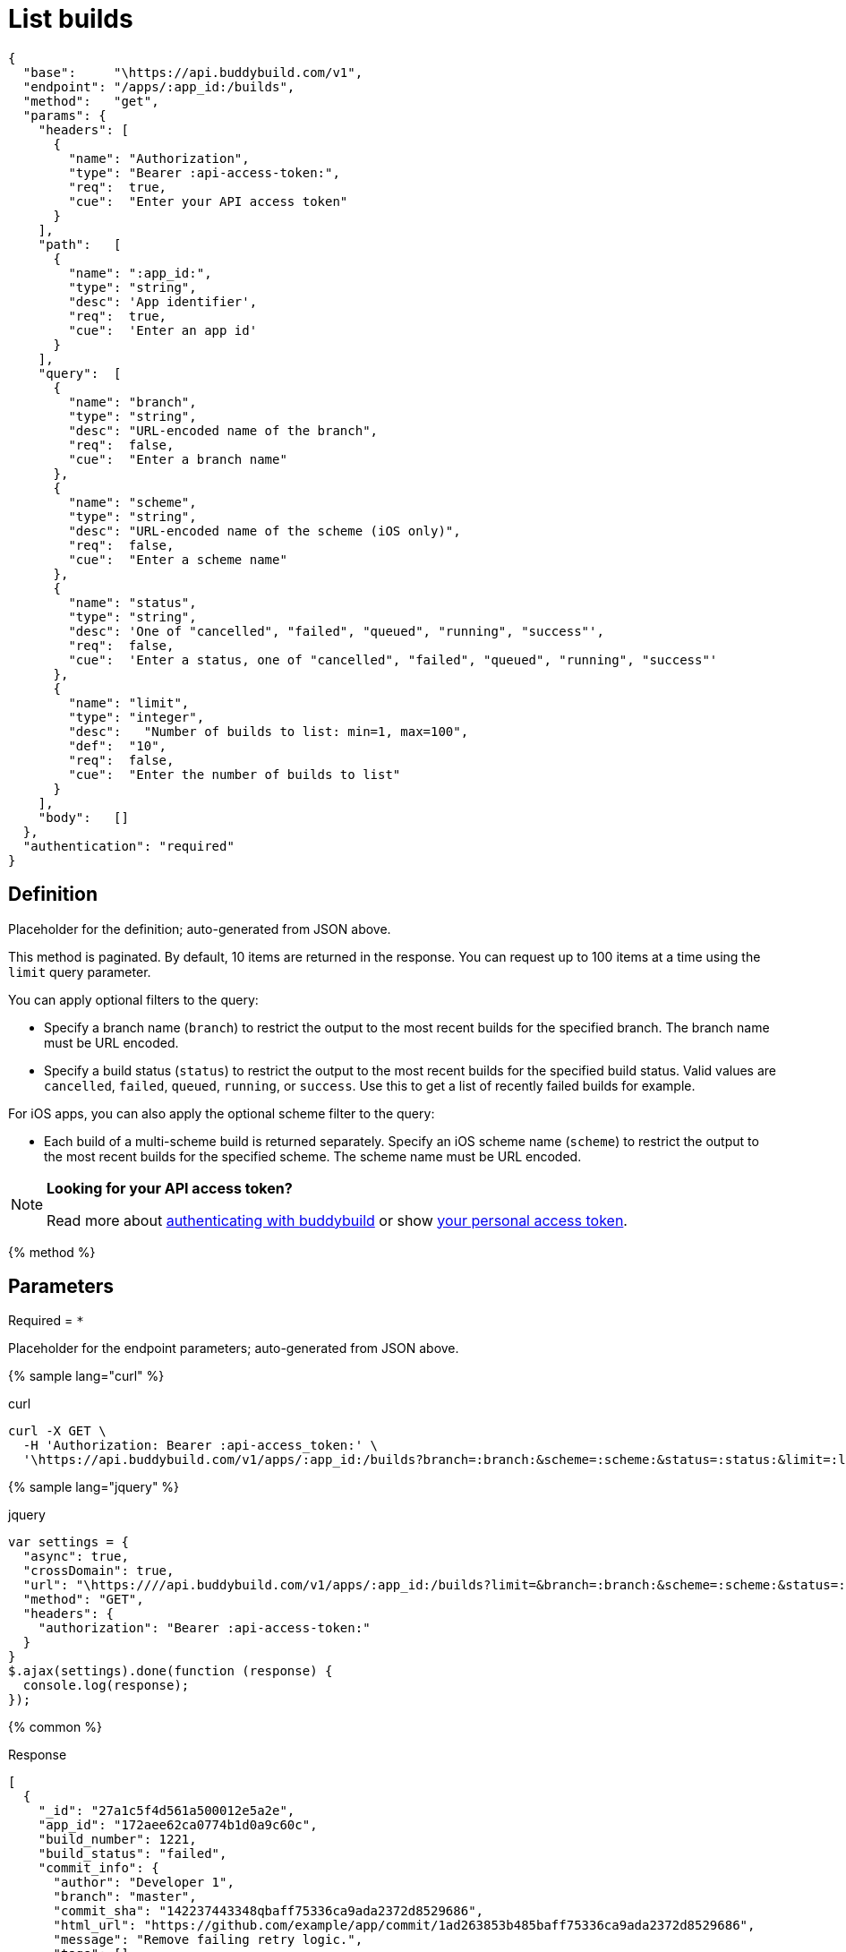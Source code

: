 = List builds
:linkattrs:

[#endpoint]
----
{
  "base":     "\https://api.buddybuild.com/v1",
  "endpoint": "/apps/:app_id:/builds",
  "method":   "get",
  "params": {
    "headers": [
      {
        "name": "Authorization",
        "type": "Bearer :api-access-token:",
        "req":  true,
        "cue":  "Enter your API access token"
      }
    ],
    "path":   [
      {
        "name": ":app_id:",
        "type": "string",
        "desc": 'App identifier',
        "req":  true,
        "cue":  'Enter an app id'
      }
    ],
    "query":  [
      {
        "name": "branch",
        "type": "string",
        "desc": "URL-encoded name of the branch",
        "req":  false,
        "cue":  "Enter a branch name"
      },
      {
        "name": "scheme",
        "type": "string",
        "desc": "URL-encoded name of the scheme (iOS only)",
        "req":  false,
        "cue":  "Enter a scheme name"
      },
      {
        "name": "status",
        "type": "string",
        "desc": 'One of "cancelled", "failed", "queued", "running", "success"',
        "req":  false,
        "cue":  'Enter a status, one of "cancelled", "failed", "queued", "running", "success"'
      },
      {
        "name": "limit",
        "type": "integer",
        "desc":   "Number of builds to list: min=1, max=100",
        "def":  "10",
        "req":  false,
        "cue":  "Enter the number of builds to list"
      }
    ],
    "body":   []
  },
  "authentication": "required"
}
----

== Definition

[.definition.placeholder]
Placeholder for the definition; auto-generated from JSON above.

This method is paginated. By default, 10 items are returned in the
response. You can request up to 100 items at a time using the `limit`
query parameter.


You can apply optional filters to the query:

* Specify a branch name (`branch`) to restrict the output to the most
  recent builds for the specified branch. The branch name must be URL
  encoded.

* Specify a build status (`status`) to restrict the output to the most
  recent builds for the specified build status. Valid values are
  `cancelled`, `failed`, `queued`, `running`, or `success`. Use this to
  get a list of recently failed builds for example.

For iOS apps, you can also apply the optional scheme filter to the
query:

* Each build of a multi-scheme build is returned separately. Specify an
  iOS scheme name (`scheme`) to restrict the output to the most recent
  builds for the specified scheme. The scheme name must be URL encoded.

[NOTE]
======
**Looking for your API access token?**

Read more about link:../index.adoc#authentication[authenticating with
buddybuild] or show
link:https://dashboard.buddybuild.com/account/access-token[your personal
access token^].
======

{% method %}

== Parameters

Required = [req]`*`

[.parameters.placeholder]
Placeholder for the endpoint parameters; auto-generated from JSON above.

{% sample lang="curl" %}

[role=copyme]
.curl
[source,bash]
curl -X GET \
  -H 'Authorization: Bearer :api-access_token:' \
  '\https://api.buddybuild.com/v1/apps/:app_id:/builds?branch=:branch:&scheme=:scheme:&status=:status:&limit=:limit:'

{% sample lang="jquery" %}

[role=copyme]
.jquery
[source,js]
----
var settings = {
  "async": true,
  "crossDomain": true,
  "url": "\https:////api.buddybuild.com/v1/apps/:app_id:/builds?limit=&branch=:branch:&scheme=:scheme:&status=:status:",
  "method": "GET",
  "headers": {
    "authorization": "Bearer :api-access-token:"
  }
}
$.ajax(settings).done(function (response) {
  console.log(response);
});
----

{% common %}

.Response
[source,json]
[
  {
    "_id": "27a1c5f4d561a500012e5a2e",
    "app_id": "172aee62ca0774b1d0a9c60c",
    "build_number": 1221,
    "build_status": "failed",
    "commit_info": {
      "author": "Developer 1",
      "branch": "master",
      "commit_sha": "142237443348qbaff75336ca9ada2372d8529686",
      "html_url": "https://github.com/example/app/commit/1ad263853b485baff75336ca9ada2372d8529686",
      "message": "Remove failing retry logic.",
      "tags": []
    },
    "created_at": "2017-08-31T08:08:25.432Z",
    "finished": true,
    "finished_at": "2017-08-31T08:35:16.728Z",
    "links": {
      "download": [],
      "install": []
    },
    "repo_url": "https://github.com/example/app.git",
    "started_at": "2017-08-31T08:08:26.381Z",
    "test_summary": {}
  },
  {
    "_id": "29a1d379ec90540001c7eef9",
    "app_id": "172aee62ca0774b1d0a9c60c",
    "build_number": 1220,
    "build_status": "success",
    "commit_info": {
      "author": "Developer 2",
      "branch": "dev-2/fix-crash",
      "commit_sha": "182e3f421977e42a8d83a2dq1650cb4d199d2aaa",
      "html_url": "https://github.com/example/app/commit/18c26f321577442d8683q2d81651cb4d199d2aaa",
      "message": "fix crash",
      "tags": []
    },
    "created_at": "2017-08-31T08:06:17.728Z",
    "finished": true,
    "finished_at": "2017-08-31T08:14:56.381Z",
    "links": {
      "download": [],
      "install": []
    },
    "repo_url": "https://github.com/example/app.git",
    "started_at": "2017-08-31T08:06:20.432Z",
    "test_summary": {}
  }
]

{% endmethod %}
